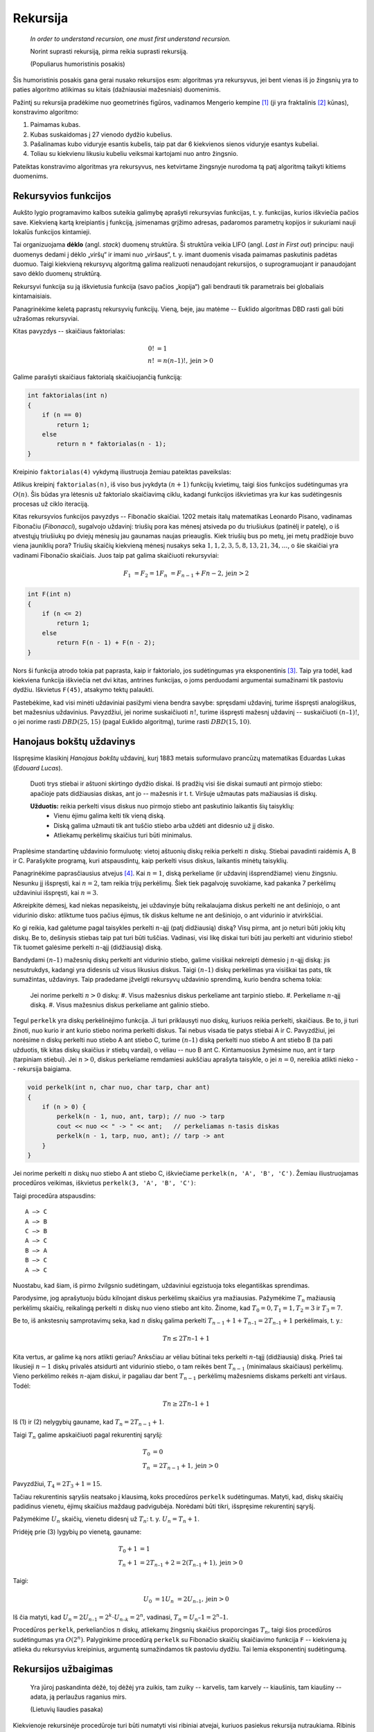 Rekursija
=========

    *In order to understand recursion, one must first understand recursion.*

    Norint suprasti rekursiją, pirma reikia suprasti rekursiją.

    (Populiarus humoristinis posakis)


Šis humoristinis posakis gana gerai nusako rekursijos esm: algoritmas yra rekursyvus, jei bent vienas iš jo žingsnių yra to paties algoritmo atlikimas su kitais (dažniausiai mažesniais) duomenimis.

Pažintį su rekursija pradėkime nuo geometrinės figūros, vadinamos Mengerio kempine [#mengerio_iliustracija]_ (ji yra fraktalinis [#fraktalas]_ kūnas), konstravimo algoritmo:

#. Paimamas kubas.
#. Kubas suskaidomas į 27 vienodo dydžio kubelius.
#. Pašalinamas kubo viduryje esantis kubelis, taip pat dar 6 kiekvienos sienos viduryje esantys kubeliai.
#. Toliau su kiekvienu likusiu kubeliu veiksmai kartojami nuo antro žingsnio.

Pateiktas konstravimo algoritmas yra rekursyvus, nes ketvirtame žingsnyje nurodoma tą patį algoritmą taikyti kitiems duomenims.


Rekursyvios funkcijos
---------------------

Aukšto lygio programavimo kalbos suteikia galimybę aprašyti rekursyvias funkcijas, t. y. funkcijas, kurios iškviečia pačios save. Kiekvieną kartą kreipiantis į funkciją, įsimenamas grįžimo adresas, padaromos parametrų kopijos ir sukuriami nauji lokalūs funkcijos kintamieji.

Tai organizuojama **dėklo** (angl. *stack*) duomenų struktūra. Ši struktūra veikia LIFO (angl. *Last in First out*) principu: nauji duomenys dedami į dėklo „viršų“ ir imami nuo „viršaus“, t. y. imant duomenis visada paimamas paskutinis padėtas duomuo. Taigi kiekvieną rekursyvų algoritmą galima realizuoti nenaudojant rekursijos, o suprogramuojant ir panaudojant savo dėklo duomenų struktūrą.

Rekursyvi funkcija su ją iškvietusia funkcija (savo pačios „kopija“) gali bendrauti tik parametrais bei globaliais kintamaisiais.

Panagrinėkime keletą paprastų rekursyvių funkcijų. Vieną, beje, jau matėme -- Euklido algoritmas DBD rasti gali būti užrašomas rekursyviai.

Kitas pavyzdys -- skaičiaus faktorialas:

.. math::

    0! &= 1 \\
    n! &= n(n – 1)!, \text{jei} n > 0

Galime parašyti skaičiaus faktorialą skaičiuojančią funkciją:

.. code-block:: c++

    int faktorialas(int n)
    {
        if (n == 0)
            return 1;
        else
            return n * faktorialas(n - 1);
    }

Kreipinio ``faktorialas(4)`` vykdymą iliustruoja žemiau pateiktas paveikslas:

Atlikus kreipinį ``faktorialas(n)``, iš viso bus įvykdyta :math:`(n + 1)` funkcijų kvietimų, taigi šios funkcijos sudėtingumas yra :math:`O(n)`. Šis būdas yra lėtesnis už faktorialo skaičiavimą ciklu, kadangi funkcijos iškvietimas yra kur kas sudėtingesnis procesas už ciklo iteraciją.

Kitas rekursyvios funkcijos pavyzdys -- Fibonačio skaičiai. 1202 metais italų matematikas Leonardo Pisano, vadinamas Fibonačiu (*Fibonacci*), sugalvojo uždavinį: triušių pora kas mėnesį atsiveda po du triušiukus (patinėlį ir patelę), o iš atvestųjų triušiukų po dviejų mėnesių jau gaunamas naujas prieauglis. Kiek triušių bus po metų, jei metų pradžioje buvo viena jauniklių pora? Triušių skaičių kiekvieną mėnesį nusakys seka :math:`1, 1, 2, 3, 5, 8, 13, 21, 34, \ldots`, o šie skaičiai yra vadinami Fibonačio skaičiais. Juos taip pat galima skaičiuoti rekursyviai:

.. math::

    F_1 &= F_2 = 1
    F_n &= F_{n-1} + F{n-2}, \text{jei} n > 2

.. code-block:: c++

    int F(int n)
    {
        if (n <= 2)
            return 1;
        else
            return F(n - 1) + F(n - 2);
    }

Nors ši funkcija atrodo tokia pat paprasta, kaip ir faktorialo, jos sudėtingumas yra eksponentinis [#fib_skaiciai]_. Taip yra todėl, kad kiekviena funkcija iškviečia net dvi kitas, antrines funkcijas, o joms perduodami argumentai sumažinami tik pastoviu dydžiu. Iškvietus ``F(45)``, atsakymo tektų palaukti.

Pastebėkime, kad visi minėti uždaviniai pasižymi viena bendra savybe: spręsdami uždavinį, turime išspręsti analogiškus, bet mažesnius uždavinius. Pavyzdžiui, jei norime suskaičiuoti :math:`n!`, turime išspręsti mažesnį uždavinį -- suskaičiuoti :math:`(n – 1)!`, o jei norime rasti :math:`DBD(25, 15)` (pagal Euklido algoritmą), turime rasti :math:`DBD(15, 10)`.


Hanojaus bokštų uždavinys
-------------------------

Išspręsime klasikinį *Hanojaus bokštų* uždavinį, kurį 1883 metais suformulavo prancūzų matematikas Eduardas Lukas (*Edouard Lucas*).

    Duoti trys stiebai ir aštuoni skirtingo dydžio diskai. Iš pradžių visi šie diskai sumauti ant pirmojo stiebo: apačioje pats didžiausias diskas, ant jo -- mažesnis ir t. t. Viršuje užmautas pats mažiausias iš diskų.

    **Užduotis:** reikia perkelti visus diskus nuo pirmojo stiebo ant paskutinio laikantis šių taisyklių:
        * Vienu ėjimu galima kelti tik vieną diską.
        * Diską galima užmauti tik ant tuščio stiebo arba uždėti ant didesnio už jį disko.
        * Atliekamų perkėlimų skaičius turi būti minimalus.

Praplėsime standartinę uždavinio formuluotę: vietoj aštuonių diskų reikia perkelti :math:`n` diskų. Stiebai pavadinti raidėmis A, B ir C. Parašykite programą, kuri atspausdintų, kaip perkelti visus diskus, laikantis minėtų taisyklių.

Panagrinėkime paprasčiausius atvejus [#patarimas]_. Kai :math:`n = 1`, diską perkeliame (ir uždavinį išsprendžiame) vienu žingsniu. Nesunku jį išspręsti, kai :math:`n = 2`, tam reikia trijų perkėlimų. Šiek tiek pagalvoję suvokiame, kad pakanka 7 perkėlimų uždaviniui išspręsti, kai :math:`n = 3`.

Atkreipkite dėmesį, kad niekas nepasikeistų, jei uždavinyje būtų reikalaujama diskus perkelti ne ant dešiniojo, o ant vidurinio disko: atliktume tuos pačius ėjimus, tik diskus keltume ne ant dešiniojo, o ant vidurinio ir atvirkščiai.

Ko gi reikia, kad galėtume pagal taisykles perkelti :math:`n`-ąjį (patį didžiausią) diską? Visų pirma, ant jo neturi būti jokių kitų diskų. Be to, dešinysis stiebas taip pat turi būti tuščias. Vadinasi, visi likę diskai turi būti jau perkelti ant vidurinio stiebo! Tik tuomet galėsime perkelti :math:`n`-ąjį (didžiausią) diską.

Bandydami :math:`(n – 1)` mažesnių diskų perkelti ant vidurinio stiebo, galime visiškai nekreipti dėmesio į :math:`n`-ąjį diską: jis nesutrukdys, kadangi yra didesnis už visus likusius diskus. Taigi :math:`(n – 1)` diskų perkėlimas yra visiškai tas pats, tik sumažintas, uždavinys. Taip pradedame įžvelgti rekursyvų uždavinio sprendimą, kurio bendra schema tokia:

    Jei norime perkelti :math:`n > 0` diskų:
    #. Visus mažesnius diskus perkeliame ant tarpinio stiebo.
    #. Perkeliame :math:`n`-ąjį diską.
    #. Visus mažesnius diskus perkeliame ant galinio stiebo.

Tegul ``perkelk`` yra diskų perkėlinėjimo funkcija. Ji turi priklausyti nuo diskų, kuriuos reikia perkelti, skaičiaus. Be to, ji turi žinoti, nuo kurio ir ant kurio stiebo norima perkelti diskus. Tai nebus visada tie patys stiebai A ir C. Pavyzdžiui, jei norėsime n diskų perkelti nuo stiebo A ant stiebo C, turime :math:`(n – 1)` diską perkelti nuo stiebo A ant stiebo B (ta pati užduotis, tik kitas diskų skaičius ir stiebų vardai), o vėliau -- nuo B ant C. Kintamuosius žymėsime nuo, ant ir tarp (tarpiniam stiebui). Jei :math:`n > 0`, diskus perkeliame remdamiesi aukščiau aprašyta taisykle, o jei :math:`n = 0`, nereikia atlikti nieko -- rekursija baigiama.

.. code-block:: c++

    void perkelk(int n, char nuo, char tarp, char ant)
    {
        if (n > 0) {
            perkelk(n - 1, nuo, ant, tarp); // nuo -> tarp
            cout << nuo << " -> " << ant;   // perkeliamas n-tasis diskas
            perkelk(n - 1, tarp, nuo, ant); // tarp -> ant
        }
    }

Jei norime perkelti :math:`n` diskų nuo stiebo A ant stiebo C, iškviečiame ``perkelk(n, 'A', 'B', 'C')``. Žemiau iliustruojamas procedūros veikimas, iškvietus ``perkelk(3, 'A', 'B', 'C')``:

Taigi procedūra atspausdins::

    A –> C
    A –> B
    C –> B
    A –> C
    B –> A
    B –> C
    A –> C

Nuostabu, kad šiam, iš pirmo žvilgsnio sudėtingam, uždaviniui egzistuoja toks elegantiškas sprendimas.

Parodysime, jog aprašytuoju būdu kilnojant diskus perkėlimų skaičius yra mažiausias. Pažymėkime :math:`T_n` mažiausią perkėlimų skaičių, reikalingą perkelti :math:`n` diskų nuo vieno stiebo ant kito. Žinome, kad :math:`T_0 = 0, T_1 = 1, T_2 = 3` ir :math:`T_3 = 7`.

Be to, iš ankstesnių samprotavimų seka, kad :math:`n` diskų galima perkelti :math:`T_{n-1} + 1 + T_{n–1} = 2T_{n–1} + 1` perkėlimais, t. y.:

.. todo:: sutvarkyti lygčių numerius žemiau.

.. math::

    Tn \le 2Tn–1 + 1

Kita vertus, ar galime ką nors atlikti geriau? Anksčiau ar vėliau būtinai teks perkelti :math:`n`-tąjį (didžiausią) diską. Prieš tai likusieji :math:`n - 1` diskų privalės atsidurti ant vidurinio stiebo, o tam reikės bent :math:`T_{n-1}` (minimalaus skaičiaus) perkėlimų. Vieno perkėlimo reikės :math:`n`-ajam diskui, ir pagaliau dar bent :math:`T_{n-1}` perkėlimų mažesniems diskams perkelti ant viršaus. Todėl:

.. math::

    Tn \ge 2Tn–1 + 1

Iš (1) ir (2) nelygybių gauname, kad :math:`T_n = 2T_{n-1} + 1`.

Taigi :math:`T_n` galime apskaičiuoti pagal rekurentinį sąryšį:

.. math::

    T_0 &= 0 \\
    T_n &= 2T_{n-1} + 1, \text{jei} n > 0

Pavyzdžiui, :math:`T_4 = 2T_3 + 1 = 15`.

Tačiau rekurentinis sąryšis neatsako į klausimą, koks procedūros ``perkelk`` sudėtingumas. Matyti, kad, diskų skaičių padidinus vienetu, ėjimų skaičius maždaug padvigubėja. Norėdami būti tikri, išspręsime rekurentinį sąryšį.

Pažymėkime :math:`U_n` skaičių, vienetu didesnį už :math:`T_n`: t. y. :math:`U_n = T_n + 1`.

Pridėję prie (3) lygybių po vienetą, gauname:

.. math::

    T_0 + 1 &= 1 \\
    T_n + 1 &= 2T_{n–1} + 2 = 2(T_{n–1} + 1), \text{jei} n > 0

Taigi:

.. math::

    U_0 &= 1
    U_n &= 2U_{n–1}, \text{jei} n > 0

Iš čia matyti, kad :math:`U_n = 2U_{n–1} = 2^k \cdot U_{n–k} = 2^n`, vadinasi, :math:`T_n = U_n – 1 = 2^n – 1`.

Procedūros ``perkelk``, perkeliančios :math:`n` diskų, atliekamų žingsnių skaičius proporcingas :math:`T_n`, taigi šios procedūros sudėtingumas yra :math:`O(2^n)`. Palyginkime procedūrą ``perkelk`` su Fibonačio skaičių skaičiavimo funkcija ``F`` -- kiekviena jų atlieka du rekursyvius kreipinius, argumentą sumažindamos tik pastoviu dydžiu. Tai lemia eksponentinį sudėtingumą.


Rekursijos užbaigimas
---------------------

    Yra jūroj paskandinta dėžė, toj dėžėj yra zuikis,
    tam zuiky -- karvelis, tam karvely -- kiaušinis,
    tam kiaušiny -- adata, ją perlaužus raganius mirs.

    (Lietuvių liaudies pasaka)

Kiekvienoje rekursinėje procedūroje turi būti numatyti visi ribiniai atvejai, kuriuos pasiekus rekursija nutraukiama. Ribinis atvejis -- randama ir sulaužoma adata -- numatytas netgi pasakoje, tuo labiau jo nereiktų pamiršti programuojant.

Panagrinėkime analizuotų pavyzdžių ribinius atvejus. Skaičiuojant skaičiaus :math:`n` faktorialą, ribinis atvejis yra :math:`n = 0` (:math:`0! = 1`), ieškant :math:`n`-ojo Fibonačio skaičiaus -- :math:`n \le 2` (:math:`F_1 = F_2 = 1`). Ieškant didžiausiojo bendro skaičių :math:`a` ir :math:`b` daliklio -- rekursija baigiama, kai :math:`b = 0`, keliant diskus Hanojaus bokštų uždavinyje -- kai reikia perkelti 0 (t. y. nebereikia kelti nė vieno) diskų.

Viena vertus, būtina užtikrinti, kad rekursiniame procese *būtinai* bus *pasiekiamas* kuris nors ribinis atvejis, kita vertus -- reikia nepamiršti numatyti *visų* ribinių atvejų. Jei karalaitis kiaušinyje rastų ne adatą, o obuolį, jis atsidurtų keblioje padėtyje...


.. rubric:: Išnašos

.. [#mengerio_iliustracija] Mengerio kempinės iliustracija paimta iš http://en.wikipedia.org/wiki/Menger_sponge.

.. [#fraktalas] Terminą „fraktalas“ (išvertus iš lotynų kalbos tai reiškia *sudužęs*, *suskilęs*) pasiūlė B. Mandelbrotas. Jis norėjo viena sąvoka aprašyti tokius gamtoje pasitaikančius darinius kaip debesys, kalnai, žaibai arba tam tikrus geometrinius objektus. Pasirodo, visi šie objektai yra fraktalai ir turi tam tikrų bendrų savybių. Fraktalų geometrijos atradimas yra vienas didžiausių XX amžiaus matematikos pasiekimų, ši geometrija plačiai taikoma įvairiose srityse, pavyzdžiui, kuriant fantastinius gamtą imituojančius peizažus filmuose.

.. [#fib_skaiciai] Fibonačio skaičius galima skaičiuoti efektyviai (per tiesinį laiką), masyve įsimenant jau apskaičiuotas reikšmes; apie tai skaitykite 12.2 skyrelyje.

.. todo:: pataisyti skyriaus nuorodą viršuje.

.. [#patarimas] Kelių paprastų uždavinio atvejų sprendimas ranka įtraukia mus į užduotį, suteikia intuicijos ir dažnai privilioja geras idėjas! Taigi tai naudinga daryti olimpiadose.
